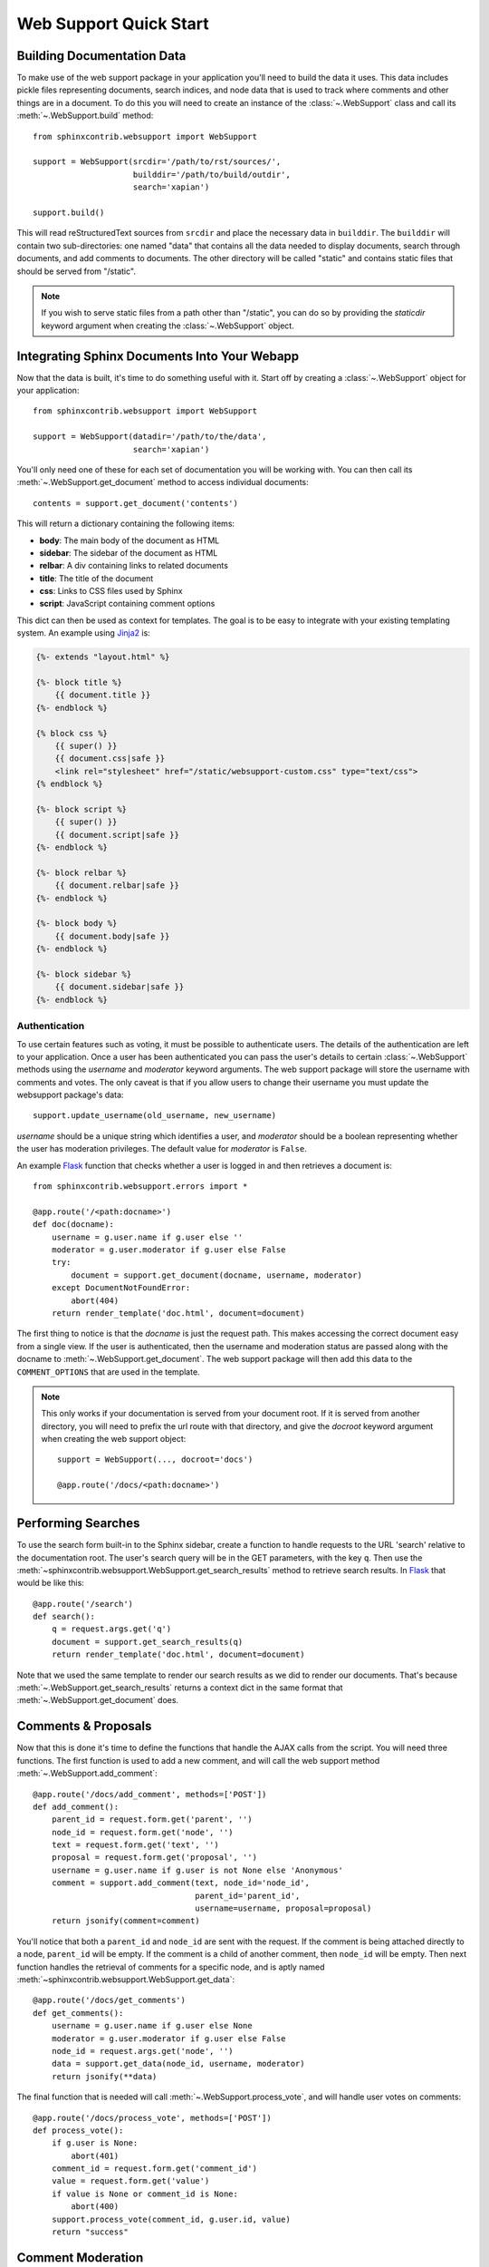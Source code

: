 .. _websupportquickstart:

Web Support Quick Start
=======================

Building Documentation Data
----------------------------

To make use of the web support package in your application you'll need to build
the data it uses.  This data includes pickle files representing documents,
search indices, and node data that is used to track where comments and other
things are in a document.  To do this you will need to create an instance of the
:class:`~.WebSupport` class and call its :meth:`~.WebSupport.build` method::

   from sphinxcontrib.websupport import WebSupport

   support = WebSupport(srcdir='/path/to/rst/sources/',
                        builddir='/path/to/build/outdir',
                        search='xapian')

   support.build()

This will read reStructuredText sources from ``srcdir`` and place the necessary
data in ``builddir``.  The ``builddir`` will contain two sub-directories: one
named "data" that contains all the data needed to display documents, search
through documents, and add comments to documents.  The other directory will be
called "static" and contains static files that should be served from "/static".

.. note::

   If you wish to serve static files from a path other than "/static", you can
   do so by providing the *staticdir* keyword argument when creating the
   :class:`~.WebSupport` object.


Integrating Sphinx Documents Into Your Webapp
----------------------------------------------

Now that the data is built, it's time to do something useful with it.  Start off
by creating a :class:`~.WebSupport` object for your application::

   from sphinxcontrib.websupport import WebSupport

   support = WebSupport(datadir='/path/to/the/data',
                        search='xapian')

You'll only need one of these for each set of documentation you will be working
with.  You can then call its :meth:`~.WebSupport.get_document` method to access
individual documents::

   contents = support.get_document('contents')

This will return a dictionary containing the following items:

* **body**: The main body of the document as HTML
* **sidebar**: The sidebar of the document as HTML
* **relbar**: A div containing links to related documents
* **title**: The title of the document
* **css**: Links to CSS files used by Sphinx
* **script**: JavaScript containing comment options

This dict can then be used as context for templates.  The goal is to be easy to
integrate with your existing templating system.  An example using `Jinja2
<https://jinja.palletsprojects.com/>`_ is:

.. code-block:: html+jinja

   {%- extends "layout.html" %}

   {%- block title %}
       {{ document.title }}
   {%- endblock %}

   {% block css %}
       {{ super() }}
       {{ document.css|safe }}
       <link rel="stylesheet" href="/static/websupport-custom.css" type="text/css">
   {% endblock %}

   {%- block script %}
       {{ super() }}
       {{ document.script|safe }}
   {%- endblock %}

   {%- block relbar %}
       {{ document.relbar|safe }}
   {%- endblock %}

   {%- block body %}
       {{ document.body|safe }}
   {%- endblock %}

   {%- block sidebar %}
       {{ document.sidebar|safe }}
   {%- endblock %}


Authentication
~~~~~~~~~~~~~~

To use certain features such as voting, it must be possible to authenticate
users.  The details of the authentication are left to your application.  Once a
user has been authenticated you can pass the user's details to certain
:class:`~.WebSupport` methods using the *username* and *moderator* keyword
arguments.  The web support package will store the username with comments and
votes.  The only caveat is that if you allow users to change their username you
must update the websupport package's data::

   support.update_username(old_username, new_username)

*username* should be a unique string which identifies a user, and *moderator*
should be a boolean representing whether the user has moderation privileges.
The default value for *moderator* is ``False``.

An example `Flask <https://flask.palletsprojects.com/>`_ function that checks
whether a user is logged in and then retrieves a document is::

   from sphinxcontrib.websupport.errors import *

   @app.route('/<path:docname>')
   def doc(docname):
       username = g.user.name if g.user else ''
       moderator = g.user.moderator if g.user else False
       try:
           document = support.get_document(docname, username, moderator)
       except DocumentNotFoundError:
           abort(404)
       return render_template('doc.html', document=document)

The first thing to notice is that the *docname* is just the request path.  This
makes accessing the correct document easy from a single view.  If the user is
authenticated, then the username and moderation status are passed along with the
docname to :meth:`~.WebSupport.get_document`.  The web support package will then
add this data to the ``COMMENT_OPTIONS`` that are used in the template.

.. note::

   This only works if your documentation is served from your
   document root. If it is served from another directory, you will
   need to prefix the url route with that directory, and give the *docroot*
   keyword argument when creating the web support object::

      support = WebSupport(..., docroot='docs')

      @app.route('/docs/<path:docname>')


Performing Searches
-------------------

To use the search form built-in to the Sphinx sidebar, create a function to
handle requests to the URL 'search' relative to the documentation root.  The
user's search query will be in the GET parameters, with the key ``q``.  Then use
the :meth:`~sphinxcontrib.websupport.WebSupport.get_search_results` method to
retrieve search results. In `Flask <https://flask.palletsprojects.com/>`_ that
would be like this::

   @app.route('/search')
   def search():
       q = request.args.get('q')
       document = support.get_search_results(q)
       return render_template('doc.html', document=document)

Note that we used the same template to render our search results as we did to
render our documents.  That's because :meth:`~.WebSupport.get_search_results`
returns a context dict in the same format that :meth:`~.WebSupport.get_document`
does.


Comments & Proposals
--------------------

Now that this is done it's time to define the functions that handle the AJAX
calls from the script.  You will need three functions.  The first function is
used to add a new comment, and will call the web support method
:meth:`~.WebSupport.add_comment`::

   @app.route('/docs/add_comment', methods=['POST'])
   def add_comment():
       parent_id = request.form.get('parent', '')
       node_id = request.form.get('node', '')
       text = request.form.get('text', '')
       proposal = request.form.get('proposal', '')
       username = g.user.name if g.user is not None else 'Anonymous'
       comment = support.add_comment(text, node_id='node_id',
                                     parent_id='parent_id',
                                     username=username, proposal=proposal)
       return jsonify(comment=comment)

You'll notice that both a ``parent_id`` and ``node_id`` are sent with the
request. If the comment is being attached directly to a node, ``parent_id``
will be empty. If the comment is a child of another comment, then ``node_id``
will be empty. Then next function handles the retrieval of comments for a
specific node, and is aptly named
:meth:`~sphinxcontrib.websupport.WebSupport.get_data`::

    @app.route('/docs/get_comments')
    def get_comments():
        username = g.user.name if g.user else None
        moderator = g.user.moderator if g.user else False
        node_id = request.args.get('node', '')
        data = support.get_data(node_id, username, moderator)
        return jsonify(**data)

The final function that is needed will call :meth:`~.WebSupport.process_vote`,
and will handle user votes on comments::

   @app.route('/docs/process_vote', methods=['POST'])
   def process_vote():
       if g.user is None:
           abort(401)
       comment_id = request.form.get('comment_id')
       value = request.form.get('value')
       if value is None or comment_id is None:
           abort(400)
       support.process_vote(comment_id, g.user.id, value)
       return "success"


Comment Moderation
------------------

By default, all comments added through :meth:`~.WebSupport.add_comment` are
automatically displayed.  If you wish to have some form of moderation, you can
pass the ``displayed`` keyword argument::

   comment = support.add_comment(text, node_id='node_id',
                                 parent_id='parent_id',
                                 username=username, proposal=proposal,
                                 displayed=False)

You can then create a new view to handle the moderation of comments.  It
will be called when a moderator decides a comment should be accepted and
displayed::

   @app.route('/docs/accept_comment', methods=['POST'])
   def accept_comment():
       moderator = g.user.moderator if g.user else False
       comment_id = request.form.get('id')
       support.accept_comment(comment_id, moderator=moderator)
       return 'OK'

Rejecting comments happens via comment deletion.

To perform a custom action (such as emailing a moderator) when a new comment is
added but not displayed, you can pass callable to the :class:`~.WebSupport`
class when instantiating your support object::

   def moderation_callback(comment):
       """Do something..."""

   support = WebSupport(..., moderation_callback=moderation_callback)

The moderation callback must take one argument, which will be the same comment
dict that is returned by :meth:`.WebSupport.add_comment`.

